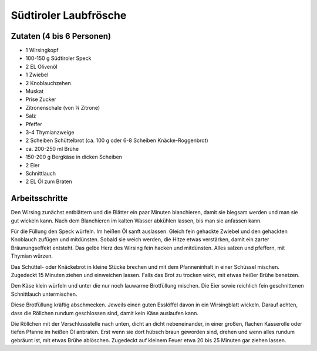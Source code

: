 Südtiroler Laubfrösche
======================

Zutaten (4 bis 6 Personen)
--------------------------

* 1 Wirsingkopf
* 100-150 g Südtiroler Speck
* 2 EL Olivenöl
* 1 Zwiebel
* 2 Knoblauchzehen
* Muskat
* Prise Zucker
* Zitronenschale (von ¼ Zitrone)
* Salz
* Pfeffer
* 3-4 Thymianzweige
* 2 Scheiben Schüttelbrot (ca. 100 g oder 6-8 Scheiben Knäcke-Roggenbrot)
* ca. 200-250 ml Brühe
* 150-200 g Bergkäse in dicken Scheiben
* 2 Eier
* Schnittlauch
* 2 EL Öl zum Braten

Arbeitsschritte
---------------

Den Wirsing zunächst entblättern und die Blätter ein paar Minuten
blanchieren, damit sie biegsam werden und man sie gut wickeln kann. Nach
dem Blanchieren im kalten Wasser abkühlen lassen, bis man sie anfassen
kann.

Für die Füllung den Speck würfeln. Im heißen Öl sanft auslassen. Gleich
fein gehackte Zwiebel und den gehackten Knoblauch zufügen und
mitdünsten. Sobald sie weich werden, die Hitze etwas verstärken, damit
ein zarter Bräunungseffekt entsteht. Das gelbe Herz des Wirsing fein
hacken und mitdünsten. Alles salzen und pfeffern, mit Thymian würzen.

Das Schüttel- oder Knäckebrot in kleine Stücke brechen und mit dem
Pfanneninhalt in einer Schüssel mischen. Zugedeckt 15 Minuten ziehen und
einweichen lassen. Falls das Brot zu trocken wirkt, mit etwas heißer
Brühe benetzen.

Den Käse klein würfeln und unter die nur noch lauwarme Brotfüllung
mischen. Die Eier sowie reichlich fein geschnittenen Schnittlauch
untermischen.

Diese Brotfüllung kräftig abschmecken. Jeweils einen guten Esslöffel
davon in ein Wirsingblatt wickeln. Darauf achten, dass die Röllchen
rundum geschlossen sind, damit kein Käse auslaufen kann.

Die Röllchen mit der Verschlussstelle nach unten, dicht an dicht
nebeneinander, in einer großen, flachen Kasserolle oder tiefen Pfanne im
heißen Öl anbraten. Erst wenn sie dort hübsch braun geworden sind,
drehen und wenn alles rundum gebräunt ist, mit etwas Brühe ablöschen.
Zugedeckt auf kleinem Feuer etwa 20 bis 25 Minuten gar ziehen lassen.
